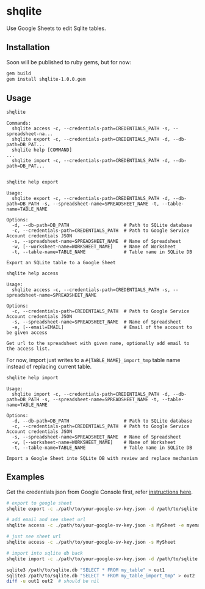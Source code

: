 * shqlite

Use Google Sheets to edit Sqlite tables.

** Installation

Soon will be published to ruby gems, but for now:

#+begin_src bash
gem build
gem install shqlite-1.0.0.gem
#+end_src

** Usage

#+begin_src bash :results output :exports both
shqlite
#+end_src

#+RESULTS:
: Commands:
:   shqlite access -c, --credentials-path=CREDENTIALS_PATH -s, --spreadsheet-na...
:   shqlite export -c, --credentials-path=CREDENTIALS_PATH -d, --db-path=DB_PAT...
:   shqlite help [COMMAND]                                                     ...
:   shqlite import -c, --credentials-path=CREDENTIALS_PATH -d, --db-path=DB_PAT...
: 

#+begin_src bash :results output :exports both
shqlite help export
#+end_src

#+RESULTS:
#+begin_example
Usage:
  shqlite export -c, --credentials-path=CREDENTIALS_PATH -d, --db-path=DB_PATH -s, --spreadsheet-name=SPREADSHEET_NAME -t, --table-name=TABLE_NAME

Options:
  -d, --db-path=DB_PATH                    # Path to SQLite database
  -c, --credentials-path=CREDENTIALS_PATH  # Path to Google Service Account credentials JSON
  -s, --spreadsheet-name=SPREADSHEET_NAME  # Name of Spreadsheet
  -w, [--worksheet-name=WORKSHEET_NAME]    # Name of Worksheet
  -t, --table-name=TABLE_NAME              # Table name in SQLite DB

Export an SQLite table to a Google Sheet
#+end_example

#+begin_src bash :results output :exports both
shqlite help access
#+end_src

#+RESULTS:
: Usage:
:   shqlite access -c, --credentials-path=CREDENTIALS_PATH -s, --spreadsheet-name=SPREADSHEET_NAME
: 
: Options:
:   -c, --credentials-path=CREDENTIALS_PATH  # Path to Google Service Account credentials JSON
:   -s, --spreadsheet-name=SPREADSHEET_NAME  # Name of Spreadsheet
:   -e, [--email=EMAIL]                      # Email of the account to be given access
: 
: Get url to the spreadsheet with given name, optionally add email to the access list.

For now, import just writes to a =#{TABLE_NAME}_import_tmp= table name instead of replacing current table.

#+begin_src bash :results output :exports both
shqlite help import
#+end_src

#+RESULTS:
#+begin_example
Usage:
  shqlite import -c, --credentials-path=CREDENTIALS_PATH -d, --db-path=DB_PATH -s, --spreadsheet-name=SPREADSHEET_NAME -t, --table-name=TABLE_NAME

Options:
  -d, --db-path=DB_PATH                    # Path to SQLite database
  -c, --credentials-path=CREDENTIALS_PATH  # Path to Google Service Account credentials JSON
  -s, --spreadsheet-name=SPREADSHEET_NAME  # Name of Spreadsheet
  -w, [--worksheet-name=WORKSHEET_NAME]    # Name of Worksheet
  -t, --table-name=TABLE_NAME              # Table name in SQLite DB

Import a Google Sheet into SQLite DB with review and replace mechanism
#+end_example

** Examples

Get the credentials json from Google Console first, refer [[https://github.com/gimite/google-drive-ruby/blob/master/doc/authorization.md#on-behalf-of-no-existing-users-service-account][instructions here]].

#+begin_src bash
# export to google sheet
shqlite export -c ./path/to/your-google-sv-key.json -d /path/to/sqlite.db -s MySheet -t my_table

# add email and see sheet url
shqlite access -c ./path/to/your-google-sv-key.json -s MySheet -e myemail@example.com

# just see sheet url
shqlite access -c ./path/to/your-google-sv-key.json -s MySheet

# import into sqlite db back
shqlite import -c ./path/to/your-google-sv-key.json -d /path/to/sqlite.db -s MySheet -t my_table

sqlite3 /path/to/sqlite.db "SELECT * FROM my_table" > out1
sqlite3 /path/to/sqlite.db "SELECT * FROM my_table_import_tmp" > out2
diff -u out1 out2  # should be nil
#+end_src
